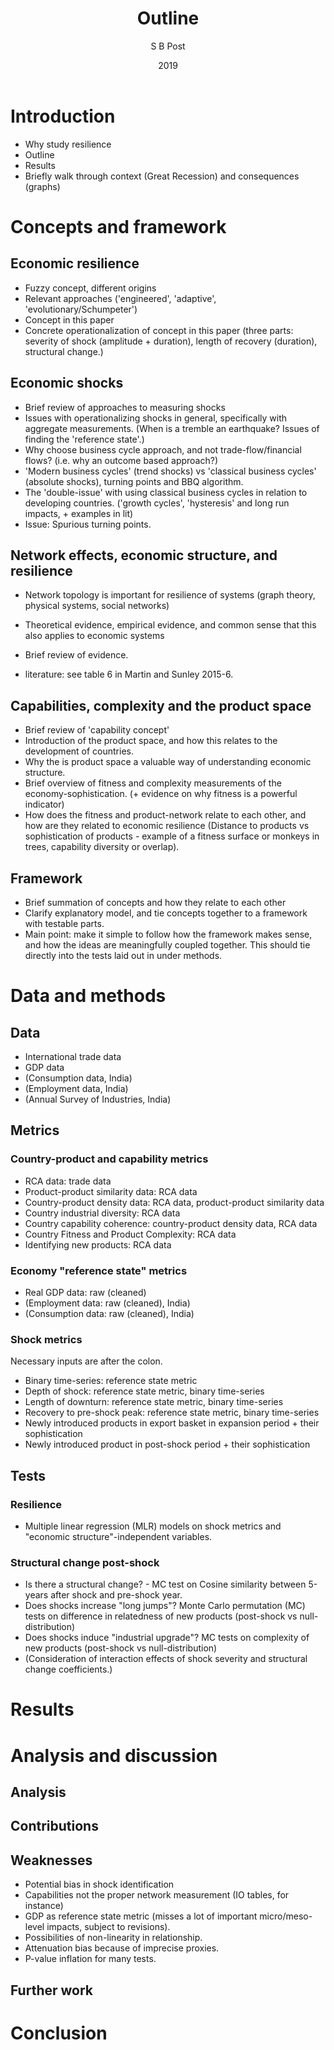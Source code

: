 #+TITLE: Outline
#+AUTHOR: S B Post
#+DATE: 2019
#+Options: toc:2 H:4 num:4
#+LATEX_HEADER: \usepackage{natbib}

\newpage

* Introduction
- Why study resilience
- Outline
- Results
- Briefly walk through context (Great Recession) and consequences (graphs)
* Concepts and framework
** Economic resilience
- Fuzzy concept, different origins
- Relevant approaches ('engineered', 'adaptive', 'evolutionary/Schumpeter')
- Concept in this paper
- Concrete operationalization of concept in this paper (three parts: severity of shock (amplitude + duration), length of recovery (duration), structural change.)

** Economic shocks
- Brief review of approaches to measuring shocks
- Issues with operationalizing shocks in general, specifically with aggregate measurements. (When is a tremble an earthquake? Issues of finding the 'reference state'.)
- Why choose business cycle approach, and not trade-flow/financial flows? (i.e. why an outcome based approach?) 
- 'Modern business cycles' (trend shocks) vs 'classical business cycles' (absolute shocks), turning points and BBQ algorithm.
- The 'double-issue' with using classical business cycles in relation to developing countries. ('growth cycles', 'hysteresis' and long run impacts, + examples in lit)
- Issue: Spurious turning points.
** Network effects, economic structure, and resilience
- Network topology is important for resilience of systems (graph theory, physical systems, social networks)
- Theoretical evidence, empirical evidence, and common sense that this also applies to economic systems
- Brief review of evidence.

- literature: see table 6 in Martin and Sunley 2015-6. 

** Capabilities, complexity and the product space
- Brief review of 'capability concept'
- Introduction of the product space, and how this relates to the development of countries.
- Why the is product space a valuable way of understanding economic structure.
- Brief overview of fitness and complexity measurements of the economy-sophistication. (+ evidence on why fitness is a powerful indicator)
- How does the fitness and product-network relate to each other, and how are they related to economic resilience (Distance to products vs sophistication of products - example of a fitness surface or monkeys in trees, capability diversity or overlap).
** Framework
- Brief summation of concepts and how they relate to each other
- Clarify explanatory model, and tie concepts together to a framework with testable parts.
- Main point: make it simple to follow how the framework makes sense, and how the ideas are meaningfully coupled together. This should tie directly into the tests laid out in under methods.
* Data and methods
** Data
- International trade data
- GDP data
- (Consumption data, India)
- (Employment data, India)
- (Annual Survey of Industries, India)
** Metrics
*** Country-product and capability metrics
 - RCA data: trade data
 - Product-product similarity data: RCA data
 - Country-product density data: RCA data, product-product similarity data
 - Country industrial diversity: RCA data
 - Country capability coherence: country-product density data, RCA data
 - Country Fitness and Product Complexity: RCA data
 - Identifying new products: RCA data
*** Economy "reference state" metrics
  - Real GDP data: raw (cleaned)
  - (Employment data: raw (cleaned), India)
  - (Consumption data: raw (cleaned), India)
*** Shock metrics
 Necessary inputs are after the colon.
  - Binary time-series: reference state metric
  - Depth of shock: reference state metric, binary time-series
  - Length of downturn: reference state metric, binary time-series
  - Recovery to pre-shock peak: reference state metric, binary time-series
  - Newly introduced products in export basket in expansion period + their sophistication
  - Newly introduced product in post-shock period + their sophistication
** Tests
*** Resilience
- Multiple linear regression (MLR) models on shock metrics and "economic structure"-independent variables.
*** Structural change post-shock
- Is there a structural change? - MC test on Cosine similarity between 5-years after shock and pre-shock year.
- Does shocks increase "long jumps"? Monte Carlo permutation (MC) tests on difference in relatedness of new products (post-shock vs null-distribution)
- Does shocks induce "industrial upgrade"? MC tests on complexity of new products (post-shock vs null-distribution)
- (Consideration of interaction effects of shock severity and structural change coefficients.)

* Results
* Analysis and discussion
** Analysis
** Contributions
** Weaknesses
- Potential bias in shock identification
- Capabilities not the proper network measurement (IO tables, for instance)
- GDP as reference state metric (misses a lot of important micro/meso-level impacts, subject to revisions).
- Possibilities of non-linearity in relationship.
- Attenuation bias because of imprecise proxies.
- P-value inflation for many tests.
** Further work
* Conclusion
